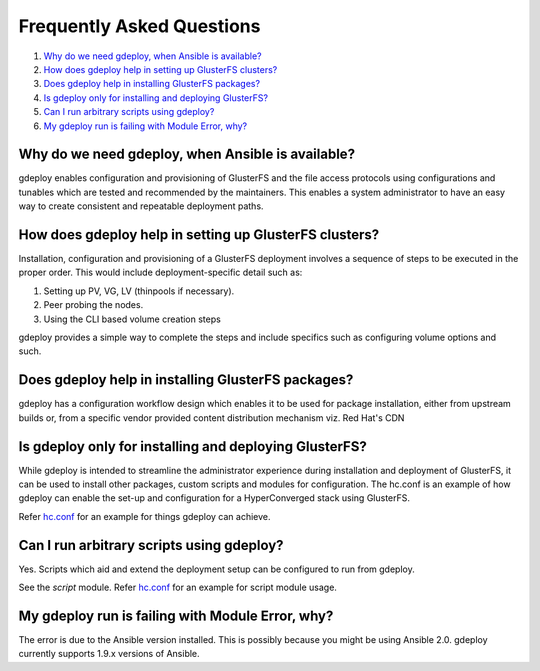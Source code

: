 Frequently Asked Questions
==========================

1. `Why do we need gdeploy, when Ansible is available?`_
2. `How does gdeploy help in setting up GlusterFS clusters?`_
3. `Does gdeploy help in installing GlusterFS packages?`_
4. `Is gdeploy only for installing and deploying GlusterFS?`_
5. `Can I run arbitrary scripts using gdeploy?`_
6. `My gdeploy run is failing with Module Error, why?`_


Why do we need gdeploy, when Ansible is available?
^^^^^^^^^^^^^^^^^^^^^^^^^^^^^^^^^^^^^^^^^^^^^^^^^^

gdeploy enables configuration and provisioning of GlusterFS and the file access protocols using configurations and tunables which are tested and recommended by the maintainers. This enables a system administrator to have an easy way to create consistent and repeatable deployment paths.


How does gdeploy help in setting up GlusterFS clusters?
^^^^^^^^^^^^^^^^^^^^^^^^^^^^^^^^^^^^^^^^^^^^^^^^^^^^^^^

Installation, configuration and provisioning of a GlusterFS deployment involves a sequence of steps to be executed in the proper order. This would include deployment-specific detail such as:

1. Setting up PV, VG, LV (thinpools if necessary).
2. Peer probing the nodes.
3. Using the CLI based volume creation steps

gdeploy provides a simple way to complete the steps and include specifics such as configuring volume options and such.


Does gdeploy help in installing GlusterFS packages?
^^^^^^^^^^^^^^^^^^^^^^^^^^^^^^^^^^^^^^^^^^^^^^^^^^^

gdeploy has a configuration workflow design which enables it to be used for package installation, either from upstream builds or, from a specific vendor provided content distribution mechanism viz. Red Hat's CDN


Is gdeploy only for installing and deploying GlusterFS?
^^^^^^^^^^^^^^^^^^^^^^^^^^^^^^^^^^^^^^^^^^^^^^^^^^^^^^^

While gdeploy is intended to streamline the administrator experience during installation and deployment of GlusterFS, it can be used to install other packages, custom scripts and modules for configuration. The hc.conf is an example of how gdeploy can enable the set-up and configuration for a HyperConverged stack using GlusterFS.

Refer `hc.conf
<https://github.com/gluster-deploy/gdeploy/blob/2.0/examples/hc.conf>`_ for an
example for things gdeploy can achieve.


Can I run arbitrary scripts using gdeploy?
^^^^^^^^^^^^^^^^^^^^^^^^^^^^^^^^^^^^^^^^^^

Yes. Scripts which aid and extend the deployment setup can be configured to run from gdeploy.

See the *script* module. Refer `hc.conf
<https://github.com/gluster-deploy/gdeploy/blob/2.0/examples/hc.conf>`_ for an
example for script module usage.

My gdeploy run is failing with Module Error, why?
^^^^^^^^^^^^^^^^^^^^^^^^^^^^^^^^^^^^^^^^^^^^^^^^^

The error is due to the Ansible version installed. This is possibly because you
might be using Ansible 2.0. gdeploy currently supports 1.9.x versions of
Ansible.
